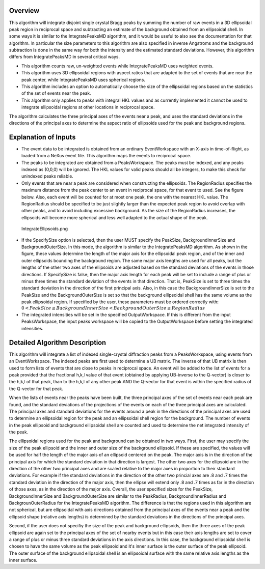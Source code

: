 Overview
~~~~~~~~

This algorithm will integrate disjoint single crystal Bragg peaks by
summing the number of raw events in a 3D ellipsoidal peak region in
reciprocal space and subtracting an estimate of the background obtained
from an ellipsoidal shell. In some ways it is similar to the
IntegratePeaksMD algorithm, and it would be useful to also see the
documentation for that algorithm. In particular the size parameters to
this algorithm are also specified in inverse Angstroms and the
background subtraction is done in the same way for both the intensity
and the estimated standard deviations. However, this algorithm differs
from IntegratePeaksMD in several critical ways.

-  This algorithm counts raw, un-weighted events while IntegratePeaksMD
   uses weighted events.
-  This algorithm uses 3D ellipsoidal regions with aspect ratios that
   are adapted to the set of events that are near the peak center, while
   IntegratePeaksMD uses spherical regions.
-  This algorithm includes an option to automatically choose the size of
   the ellipsoidal regions based on the statistics of the set of events
   near the peak.
-  This algorithm only applies to peaks with integral HKL values and as
   currently implemented it cannot be used to integrate ellipsoidal
   regions at other locations in reciprocal space.

The algorithm calculates the three principal axes of the events near a
peak, and uses the standard deviations in the directions of the
principal axes to determine the aspect ratio of ellipsoids used for the
peak and background regions.

Explanation of Inputs
~~~~~~~~~~~~~~~~~~~~~

-  The event data to be integrated is obtained from an ordinary
   EventWorkspace with an X-axis in time-of-flight, as loaded from a
   NeXus event file. This algorithm maps the events to reciprocal space.

-  The peaks to be integrated are obtained from a PeaksWorkspace. The
   peaks must be indexed, and any peaks indexed as (0,0,0) will be
   ignored. The HKL values for valid peaks should all be integers, to
   make this check for unindexed peaks reliable.

-  Only events that are near a peak are considered when constructing the
   ellipsoids. The RegionRadius specifies the maximum distance from the
   peak center to an event in reciprocal space, for that event to used.
   See the figure below. Also, each event will be counted for at most
   one peak, the one with the nearest HKL value. The RegionRadius should
   be specified to be just slightly larger than the expected peak region
   to avoid overlap with other peaks, and to avoid including excessive
   background. As the size of the RegionRadius increases, the ellipsoids
   will become more spherical and less well adapted to the actual shape
   of the peak.

.. figure:: IntegrateEllipsoids.png
   :alt: IntegrateEllipsoids.png

   IntegrateEllipsoids.png

-  If the SpecifySize option is selected, then the user MUST specify the
   PeakSize, BackgroundInnerSize and BackgroundOuterSize. In this mode,
   the algorithm is similar to the IntegratePeaksMD algorithm. As shown
   in the figure, these values determine the length of the major axis
   for the ellipsoidal peak region, and of the inner and outer
   ellipsoids bounding the background region. The same major axis
   lengths are used for all peaks, but the lengths of the other two axes
   of the ellipsoids are adjusted based on the standard deviations of
   the events in those directions. If SpecifySize is false, then the
   major axis length for each peak will be set to include a range of
   plus or minus three times the standard deviation of the events in
   that direction. That is, PeakSize is set to three times the standard
   deviation in the direction of the first principal axis. Also, in this
   case the BackgroundInnerSize is set to the PeakSize and the
   BackgroundOuterSize is set so that the background ellipsoidal shell
   has the same volume as the peak ellipsoidal region. If specified by
   the user, these parameters must be ordered correctly with:
   :math:`0 < PeakSize \leq BackgroundInnerSize < BackgroundOuterSize \leq RegionRadius`

-  The integrated intensities will be set in the specified
   OutputWorkspace. If this is different from the input PeaksWorkspace,
   the input peaks workspace will be copied to the OutputWorkspace
   before setting the integrated intensities.

Detailed Algorithm Description
~~~~~~~~~~~~~~~~~~~~~~~~~~~~~~

This algorithm will integrate a list of indexed single-crystal
diffraction peaks from a PeaksWorkspace, using events from an
EventWorkspace. The indexed peaks are first used to determine a UB
matrix. The inverse of that UB matrix is then used to form lists of
events that are close to peaks in reciprocal space. An event will be
added to the list of events for a peak provided that the fractional
h,k,l value of that event (obtained by applying UB-inverse to the
Q-vector) is closer to the h,k,l of that peak, than to the h,k,l of any
other peak AND the Q-vector for that event is within the specified
radius of the Q-vector for that peak.

When the lists of events near the peaks have been built, the three
principal axes of the set of events near each peak are found, and the
standard deviations of the projections of the events on each of the
three principal axes are calculated. The principal axes and standard
deviations for the events around a peak in the directions of the
principal axes are used to determine an ellipsoidal region for the peak
and an ellipsoidal shell region for the background. The number of events
in the peak ellipsoid and background ellipsoidal shell are counted and
used to determine the net integrated intensity of the peak.

The ellipsoidal regions used for the peak and background can be obtained
in two ways. First, the user may specify the size of the peak ellipsoid
and the inner and outer size of the background ellipsoid. If these are
specified, the values will be used for half the length of the major axis
of an ellipsoid centered on the peak. The major axis is in the direction
of the principal axis for which the standard deviation in that direction
is largest. The other two axes for the ellipsoid are in the direction of
the other two principal axes and are scaled relative to the major axes
in proportion to their standard deviations. For example if the standard
deviations in the direction of the other two princial axes are .8 and .7
times the standard deviation in the direction of the major axis, then
the ellipse will extend only .8 and .7 times as far in the direction of
those axes, as in the direction of the major axis. Overall, the user
specified sizes for the PeakSize, BackgroundInnerSize and
BackgroundOuterSize are similar to the PeakRadius, BackgroundInnerRadius
and BackgrounOuterRadius for the IntegratePeaksMD algorithm. The
difference is that the regions used in this algorithm are not spherical,
but are ellipsoidal with axis directions obtained from the principal
axes of the events near a peak and the ellipsoid shape (relative axis
lengths) is determined by the standard deviations in the directions of
the principal axes.

Second, if the user does not specifiy the size of the peak and
background ellipsoids, then the three axes of the peak ellipsoid are
again set to the principal axes of the set of nearby events but in this
case their axis lengths are set to cover a range of plus or minus three
standard deviations in the axis directions. In this case, the background
ellipsoidal shell is chosen to have the same volume as the peak
ellipsoid and it's inner surface is the outer surface of the peak
ellipsoid. The outer surface of the background ellipsoidal shell is an
ellipsoidal surface with the same relative axis lengths as the inner
surface.
